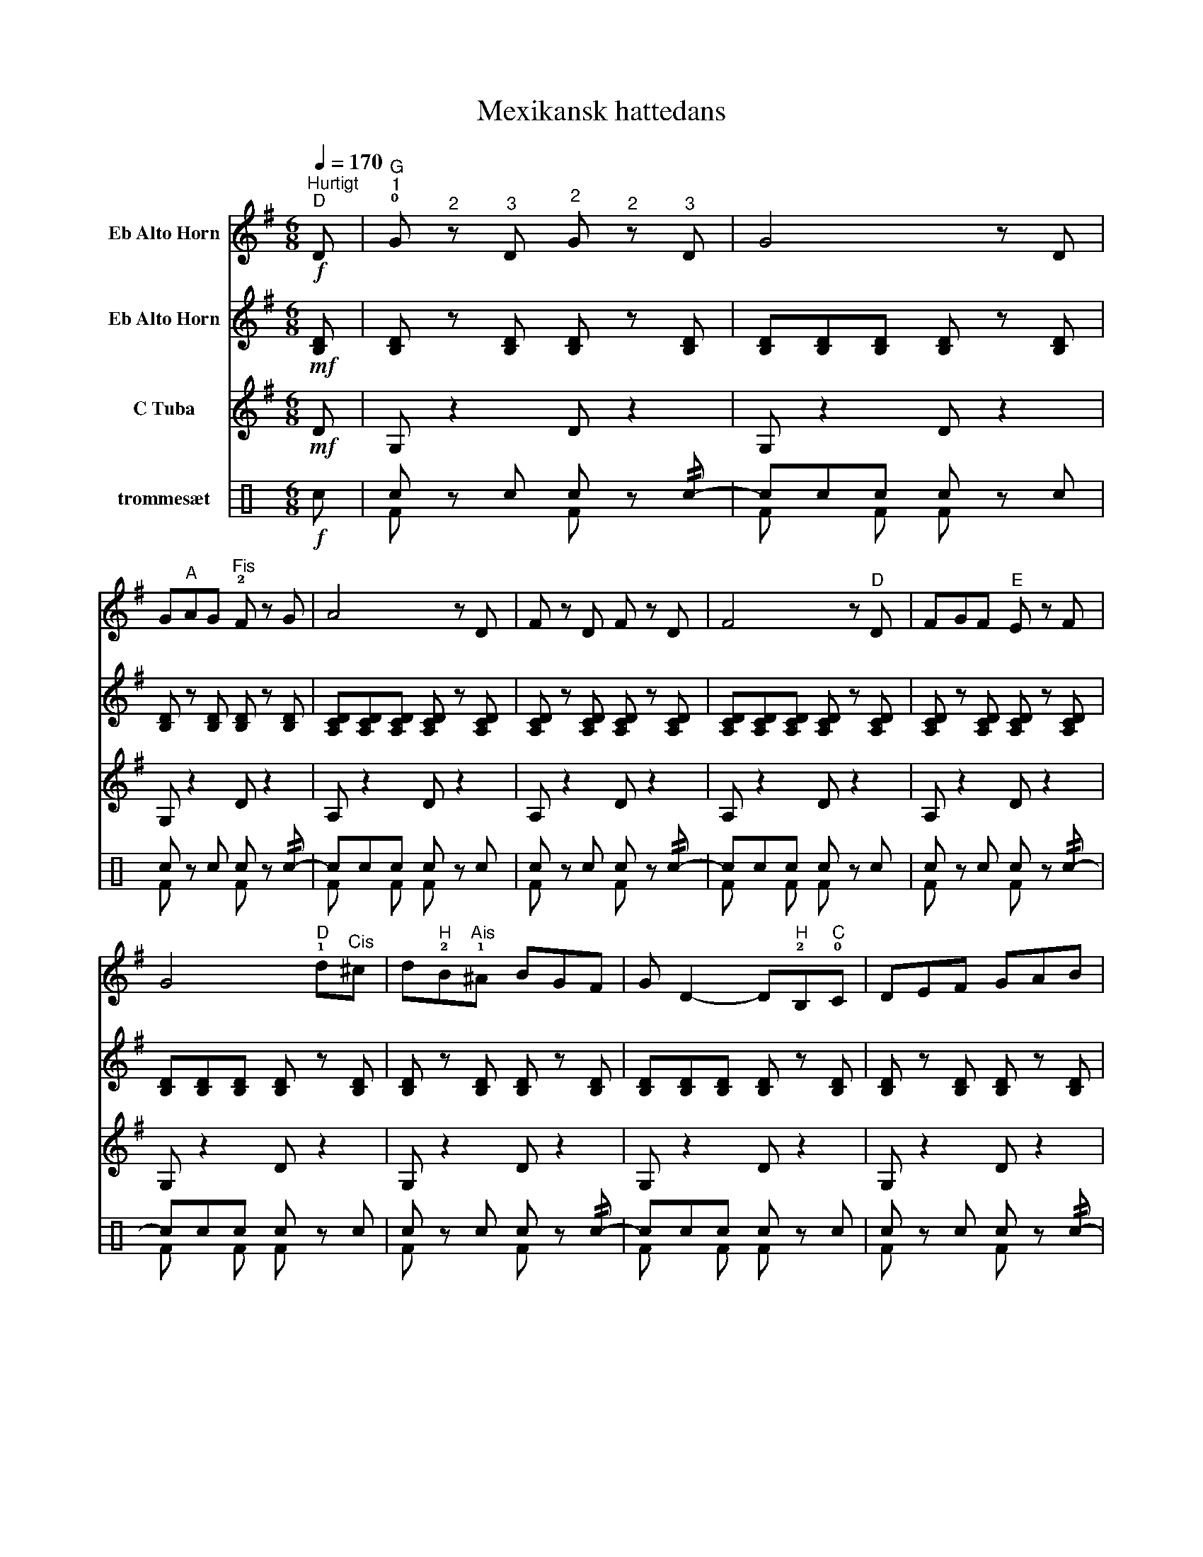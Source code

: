 X:1
T:Mexikansk hattedans
%%score 1 2 3 ( 4 5 )
L:1/8
Q:1/4=170
M:6/8
K:C
V:1 treble transpose=-9 nm="Eb Alto Horn"
V:2 treble transpose=-9 nm="Eb Alto Horn"
V:3 treble transpose=-21 nm="C Tuba"
V:4 perc nm="trommesæt"
K:none
I:percmap c c 38 normal
V:5 perc 
K:none
I:percmap F F 35 normal
V:1
[K:G]"^Hurtigt"!f!"^D" !13!D |"^G""^1" !0!G"^2" z"^3" D"^2" G"^2" z"^3" D | G4 z D | %3
 G"^A"!12!AG"^Fis" !2!F z G | A4 z D | F z D F z D | F4 z"^D" D | FGF"^E" !12!E z F | %8
 G4"^D" !1!d"^Cis"!12!^c | d"^H"!2!B"^Ais"!1!^A BGF | G D2- D"^H"!2!B,"^C"!0!C | DEF GAB | %12
"^C" !0!c A2 z cB | cA"^Gis"!23!^G AF"^Eis"!1!^E | F D2- Ddd | d"^E"!0!ed cBA |1 G z z3 :|2 %17
 G z G G z2 |] %18
V:2
[K:G]!mf! [B,D] | [B,D] z [B,D] [B,D] z [B,D] | [B,D][B,D][B,D] [B,D] z [B,D] | %3
 [B,D] z [B,D] [B,D] z [B,D] | [A,CD][A,CD][A,CD] [A,CD] z [A,CD] | %5
 [A,CD] z [A,CD] [A,CD] z [A,CD] | [A,CD][A,CD][A,CD] [A,CD] z [A,CD] | %7
 [A,CD] z [A,CD] [A,CD] z [A,CD] | [B,D][B,D][B,D] [B,D] z [B,D] | [B,D] z [B,D] [B,D] z [B,D] | %10
 [B,D][B,D][B,D] [B,D] z [B,D] | [B,D] z [B,D] [B,D] z [B,D] | [A,CD][A,CD][A,CD] [A,CD] z [A,CD] | %13
 [A,CD] z [A,CD] [A,CD] z [A,CD] | [A,CD][A,CD][A,CD] [A,CD] z [A,CD] | [A,CD]6 |1 %16
 [B,D] z [B,D] [G,G] z :|2 [B,D] z [B,D] [B,D] z z |] %18
V:3
[K:G]!mf! D | G, z2 D z2 | G, z2 D z2 | G, z2 D z2 | A, z2 D z2 | A, z2 D z2 | A, z2 D z2 | %7
 A, z2 D z2 | G, z2 D z2 | G, z2 D z2 | G, z2 D z2 | G, z2 D z2 | A, z2 D z2 | A, z2 D z2 | %14
 A, z2 D z2 | A, z2 D z2 |1 G, z2 G, z :|2 G, z2 G, z z |] %18
V:4
!f! c | c z c c z !//!c- | ccc c z c | c z c c z !//!c- | ccc c z c | c z c c z !//!c- | %6
 ccc c z c | c z c c z !//!c- | ccc c z c | c z c c z !//!c- | ccc c z c | c z c c z !//!c- | %12
 ccc c z c | c z c c z !//!c- | ccc c z c | c z c c z !//!c- |1 ccc c z :|2 ccc c z z |] %18
V:5
 x | F x2 F x2 | F x F F x2 | F x2 F x2 | F x F F x2 | F x2 F x2 | F x F F x2 | F x2 F x2 | %8
 F x F F x2 | F x2 F x2 | F x F F x2 | F x2 F x2 | F x F F x2 | F x2 F x2 | F x F F x2 | %15
 F x2 F x2 |1 F x !>!F !>!F x :|2 F x F F x z |] %18

